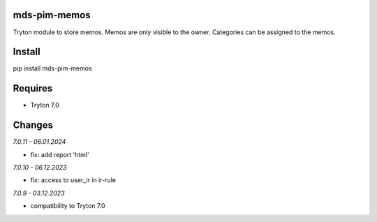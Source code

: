 mds-pim-memos
=============
Tryton module to store memos.
Memos are only visible to the owner.
Categories can be assigned to the memos.

Install
=======

pip install mds-pim-memos

Requires
========
- Tryton 7.0

Changes
=======

*7.0.11 - 06.01.2024*

- fix: add report 'html'

*7.0.10 - 06.12.2023*

- fix: access to user_ir in ir-rule

*7.0.9 - 03.12.2023*

- compatibility to Tryton 7.0
